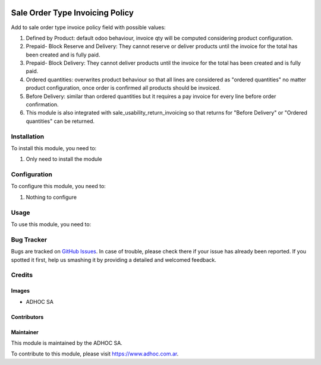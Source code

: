 .. |company| replace:: ADHOC SA

.. |company_logo| image:: https://raw.githubusercontent.com/ingadhoc/maintainer-tools/master/resources/adhoc-logo.png
   :alt: ADHOC SA
   :target: https://www.adhoc.com.ar

.. |icon| image:: https://raw.githubusercontent.com/ingadhoc/maintainer-tools/master/resources/adhoc-icon.png

.. image:: https://img.shields.io/badge/license-AGPL--3-blue.png
   :target: https://www.gnu.org/licenses/agpl
   :alt: License: AGPL-3

================================
Sale Order Type Invoicing Policy
================================

Add to sale order type invoice policy field with possible values:

#. Defined by Product: default odoo behaviour, invoice qty will be computed considering product configuration.
#. Prepaid- Block Reserve and Delivery: They cannot reserve or deliver products until the invoice for the total has been created and is fully paid.
#. Prepaid- Block Delivery: They cannot deliver products until the invoice for the total has been created and is fully paid.
#. Ordered quantities: overwrites product behaviour so that all lines are considered as "ordered quantities" no matter product configuration, once order is confirmed all products should be invoiced.
#. Before Delivery: similar than ordered quantities but it requires a pay invoice for every line before order confirmation.
#. This module is also integrated with sale_usability_return_invoicing so that returns for "Before Delivery" or "Ordered quantities" can be returned.

Installation
============

To install this module, you need to:

#. Only need to install the module

Configuration
=============

To configure this module, you need to:

#. Nothing to configure

Usage
=====

To use this module, you need to:


.. image:: https://odoo-community.org/website/image/ir.attachment/5784_f2813bd/datas
   :alt: Try me on Runbot
   :target: http://runbot.adhoc.com.ar/

Bug Tracker
===========

Bugs are tracked on `GitHub Issues
<https://github.com/ingadhoc/sale/issues>`_. In case of trouble, please
check there if your issue has already been reported. If you spotted it first,
help us smashing it by providing a detailed and welcomed feedback.

Credits
=======

Images
------

* |company| |icon|

Contributors
------------

Maintainer
----------

|company_logo|

This module is maintained by the |company|.

To contribute to this module, please visit https://www.adhoc.com.ar.

